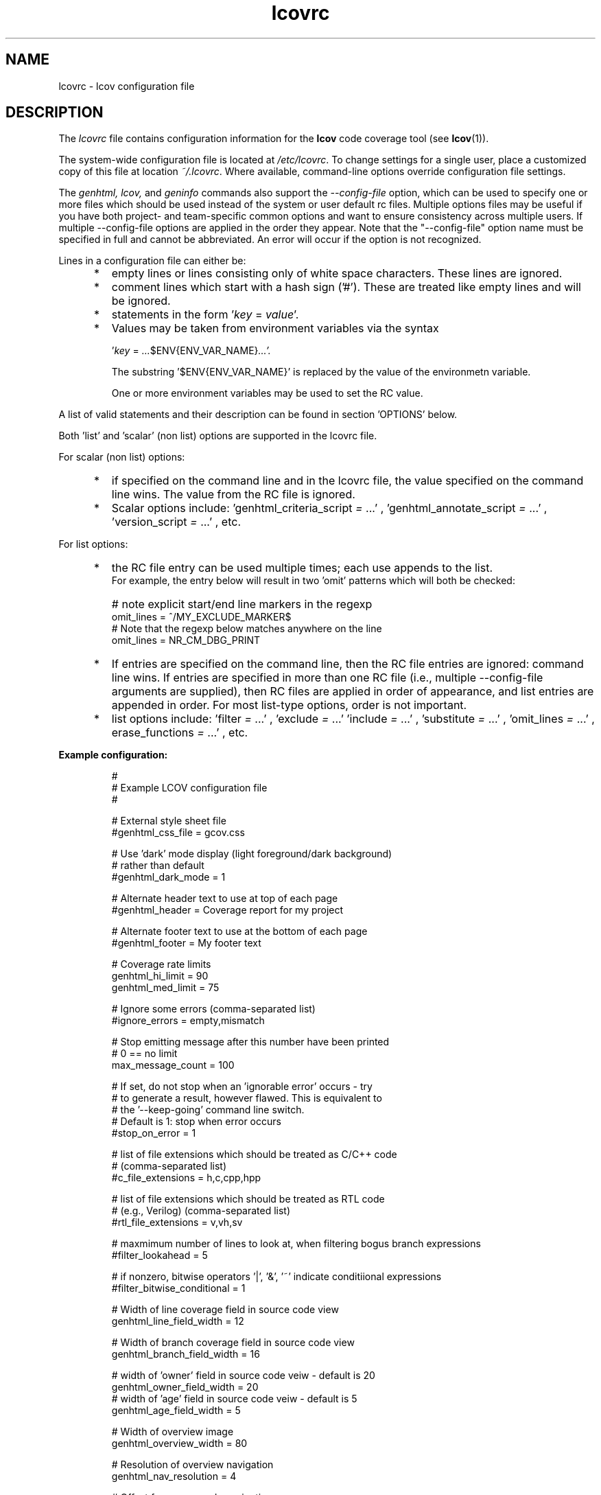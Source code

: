 .TH lcovrc 5 "LCOV 1.16" 2022\-06\-02 "User Manuals"

.SH NAME
lcovrc \- lcov configuration file

.SH DESCRIPTION
The
.I lcovrc
file contains configuration information for the
.B lcov
code coverage tool (see
.BR lcov (1)).
.br

The system\-wide configuration file is located at
.IR /etc/lcovrc .
To change settings for a single user, place a customized copy of this file at
location
.IR ~/.lcovrc .
Where available, command\-line options override configuration file settings.

The
.I genhtml, lcov,
and
.I geninfo
commands also support the
.I \-\-config\-file
option, which can be used to specify one or more files which should be used instead of the system or user default rc files.
Multiple options files may be useful if you have both project- and team-specific common options and want to ensure consistency across multiple users.  If multiple \-\-config\-file options are applied in the order they appear.
Note that the "\-\-config\-file" option name must be specified in full and cannot be abbreviated.  An error will occur if the option is not recognized.

Lines in a configuration file can either be:
.IP "     *"
empty lines or lines consisting only of white space characters. These lines are
ignored.
.IP "     *"
comment lines which start with a hash sign ('#'). These are treated like empty
lines and will be ignored.
.IP "     *"
statements in the form
.RI ' key " = " value '.

.IP "     *"
Values may be taken from environment variables via the syntax

.RI ' key " = " ... $ENV{ENV_VAR_NAME} ...'.

.RI
The substring '$ENV{ENV_VAR_NAME}' is replaced by the value of the environmetn variable.

.RI
One or more environment variables may be used to set the RC value.
'key' is ignored if any of the environment variables are not set in your user environment.

.PP
A list of valid statements and their description can be found in
section 'OPTIONS' below.

Both 'list' and 'scalar' (non list) options are supported in the lcovrc file.

For scalar (non list) options:
.IP "     *"
if specified on the command line and in the lcovrc file, the value specified on the command line wins.
The value from the RC file is ignored.
.IP "     *"
Scalar options include:
.RI 'genhtml_criteria_script " = " ...'
,
.RI 'genhtml_annotate_script " = " ...'
,
.RI 'version_script " = " ...'
, etc.
.PP
.PP

.PP
For list options:
.IP "     *"
the RC file entry can be used multiple times; each use appends to the list.
.br
For example, the entry below will result in two 'omit' patterns which will both be checked:
.IP "      "
# note explicit start/end line markers in the regexp
.br
omit_lines = ^\s+//\s*MY_EXCLUDE_MARKER\s*$
.br
# Note that the regexp below matches anywhere on the line
.br
omit_lines = NR_CM_DBG_PRINT

.IP "     *"
If entries are specified on the command line, then the RC file entries are ignored:  command line wins.
If entries are specified in more than one RC file (i.e., multiple \-\-config\-file arguments are supplied), then RC files are applied in order of appearance, and list entries are appended in order.  For most list-type options, order is not important.


.IP "     *"
list options include:
.RI 'filter " = " ...'
,
.RI 'exclude " = " ...'
.
.RI 'include " = " ...'
,
.RI 'substitute " = " ...'
,
.RI 'omit_lines " = " ...'
,
.RI erase_functions " = " ...'
, etc.

.PP
.PP

.B Example configuration:
.IP
#
.br
# Example LCOV configuration file
.br
#
.br

# External style sheet file
.br
#genhtml_css_file = gcov.css
.br

# Use 'dark' mode display (light foreground/dark background)
.br
# rather than default
.br
#genhtml_dark_mode = 1
.br

# Alternate header text to use at top of each page
.br
#genhtml_header = Coverage report for my project

.br

# Alternate footer text to use at the bottom of each page
.br
#genhtml_footer = My footer text
.br

# Coverage rate limits
.br
genhtml_hi_limit = 90
.br
genhtml_med_limit = 75
.br

# Ignore some errors (comma-separated list)
.br
#ignore_errors = empty,mismatch
.br

# Stop emitting message after this number have been printed
.br
# 0 == no limit
.br
max_message_count = 100

.br
# If set, do not stop when an 'ignorable error' occurs - try
.br
#  to generate a result, however flawed.  This is equivalent to
.br
#  the '--keep-going' command line switch.
.br
# Default is 1:  stop when error occurs
.br
#stop_on_error = 1

# list of file extensions which should be treated as C/C++ code
.br
# (comma-separated list)
.br
#c_file_extensions = h,c,cpp,hpp
.br

# list of file extensions which should be treated as RTL code
.br
# (e.g., Verilog) (comma-separated list)
.br
#rtl_file_extensions = v,vh,sv
.br

# maxmimum number of lines to look at, when filtering bogus branch expressions
.br
#filter_lookahead = 5
.br

# if nonzero, bitwise operators '|', '&', '~' indicate conditiional expressions
.br
#filter_bitwise_conditional = 1
.br

# Width of line coverage field in source code view
.br
genhtml_line_field_width = 12
.br

# Width of branch coverage field in source code view
.br
genhtml_branch_field_width = 16
.br

# width of 'owner' field in source code veiw - default is 20
.br
genhtml_owner_field_width = 20
.br
# width of 'age' field in source code veiw - default is 5
.br
genhtml_age_field_width = 5
.br

# Width of overview image
.br
genhtml_overview_width = 80
.br

# Resolution of overview navigation
.br
genhtml_nav_resolution = 4
.br

# Offset for source code navigation
.br
genhtml_nav_offset = 10
.br

# Do not remove unused test descriptions if non\-zero
.br
genhtml_keep_descriptions = 0
.br

# Do not remove prefix from directory names if non\-zero
.br
genhtml_no_prefix = 0
.br

# Do not create source code view if non\-zero
.br
genhtml_no_source = 0
.br

# Specify size of tabs
.br
genhtml_num_spaces = 8
.br

# Highlight lines with converted\-only data if non\-zero
.br
genhtml_highlight = 0
.br

# Include color legend in HTML output if non\-zero
.br
genhtml_legend = 0
.br

# Include HTML file at start of HTML output
.br
#genhtml_html_prolog = prolog.html
.br

# Include HTML file at end of HTML output
.br
#genhtml_html_epilog = epilog.html
.br

# Use custom HTML file extension
.br
#genhtml_html_extension = html
.br

# Compress all generated html files with gzip.
.br
#genhtml_html_gzip = 1
.br

# Include sorted overview pages
.br
genhtml_sort = 1
.br

# Display coverage data in hierarchical directory structure
.br
# (rather than flat/3 level)
.br
#genhtml_hirearchical = 1
.br

# Display coverage data using 'flat' view
.br
#genhtml_flat_view = 1
.br

# Include function coverage data display
.br
#genhtml_function_coverage = 1
.br

# Include branch coverage data display
.br
#genhtml_branch_coverage = 1
.br

# Specify the character set of all generated HTML pages
.br
genhtml_charset=UTF\-8
.br

# Allow HTML markup in test case description text if non\-zero
.br
genhtml_desc_html=0
.br

# Specify the precision for coverage rates
.br
#genhtml_precision=1
.br

# Show missed counts instead of hit counts
.br
#genhtml_missed=1
.br

# If set, suppress list of aliases in function detail table
.br
#suppress_function_aliases = 1
.br

# If set, derive function end line from line coverpoint data - default ON
.br
#derive_function_end_line = 1
.br

# Demangle C++ symbols
.br
#genhtml_demangle_cpp=1
.br

# Name of the tool used for demangling C++ function names
.br
#genhtml_demangle_cpp_tool = c++filt
.br

# Specify extra parameters to be passed to the demangling tool
.br
#genhtml_demangle_cpp_params = ""
.br

# Location of the gcov tool
.br
#geninfo_gcov_tool = gcov
.br

# Adjust test names if non\-zero
.br
#geninfo_adjust_testname = 0
.br

# Ignore testcase names in .info file
forget_testcase_names = 0

# Calculate a checksum for each line if non\-zero (this option is deprecated)
.br
#geninfo_checksum = 0
.br

# Calculate and/or compute checksum for each line if non\-zero
.br
checksum = 0
.br

# Enable libtool compatibility mode if non\-zero
.br
geninfo_compat_libtool = 0
.br

# Specify whether to capture coverage data for external source
.br
# files
.br
#geninfo_external = 1
.br

# Use gcov's --all-blocks option if non-zero
.br
#geninfo_gcov_all_blocks = 1
.br

# Adjust 'executed' non-zero hit count of lines which contain no branches
.br
# and have attribute '"unexecuted_blocks": true'
.br
#geninfo_unexecuted_blocks = 0
.br

# Specify compatiblity modes (same as \-\-compat option
.br
# of geninfo)
.br
#geninfo_compat = libtool=on, hammer=auto, split_crc=auto
.br

# Adjust path to source files by removing or changing path
.br
# components that match the specified pattern (Perl regular
.br
# expression format)
.br
#geninfo_adjust_src_path = /tmp/build => /usr/src

# Specify if geninfo should try to automatically determine
.br
# the base-directory when collecting coverage data.
.br
geninfo_auto_base = 1
.br

# Use gcov intermediate format? Valid values are 0, 1, auto
.br
geninfo_intermediate = auto
.br

# Directory containing gcov kernel files
.br
lcov_gcov_dir = /proc/gcov
.br

# Location for temporary directories
.br
lcov_tmp_dir = /tmp
.br

# Show full paths during list operation if non\-zero
.br
lcov_list_full_path = 0
.br

# Specify the maximum width for list output. This value is
.br
# ignored when lcov_list_full_path is non\-zero.
.br
lcov_list_width = 80
.br

# Specify the maximum percentage of file names which may be
.br
# truncated when choosing a directory prefix in list output.
.br
# This value is ignored when lcov_list_full_path is non\-zero.
.br
lcov_list_truncate_max = 20

# Specify if function coverage data should be collected and
.br
# processed.
.br
lcov_function_coverage = 1
.br

# Specify if branch coverage data should be collected and
.br
# processed.
.br
lcov_branch_coverage = 0
.br

# Ask LCOV to return non-zero exit code if line coverage is
.br
# below specified threshold percentage.
.br
lcov_fail_under_lines = 97.5
.br

# Specify JSON module to use, or choose best available if
.br
# set to auto
.br
lcov_json_module = auto
.br

# Specify maximum number of parallel slaves
.br
# default: 1 (no parallelism)
.br
#parallel = 1
.br

.br
# Specify maximum memory to use during parallel processing, in Mb.
.br
# Do not fork if estimated memory consumption exceeds this number.
.br
# default: 0 (no limit)
.br
#memory = 1
.br

.br
# use case insensitive compare to find matching files, for include/exclude
.br
#  directives, etc
.br
#case_insensitive = 0
.br

.PP

.SH OPTIONS

.BR genhtml_css_file " ="
.I filename
.IP
Specify an external style sheet file. Use this option to modify the appearance of the HTML output as generated by
.BR genhtml .
During output generation, a copy of this file will be placed in the output
directory.
.br

This option corresponds to the \-\-css\-file command line option of
.BR genhtml .
.br

By default, a standard CSS file is generated.
.PP

.BR genhtml_header " ="
.I string
.IP

Specify header text to use ta top of each HTML page.
.br

This option corresponds to the \-\-header\-title command line option of
.BR genhtml .
.br
Default is "LCOV - (differential )? coverage report"

.PP

.BR genhtml_footer " ="
.I string
.IP
Specify footer text to use at bottom of each HTML page.
.br

This option corresponds to the \-\-footer command line option of
.BR genhtml .
.br

Default is LCOV tool version string.

.PP

.BR genhtml_dark_mode " ="
.IR  0 | 1
.IP
If non-zero, display using light text on dark background rather than dark text on light background.
.br

This option corresponds to the \-\-dark\-mode command line option of
.BR genhtml .
.br

By default, a 'light' palette is used.
.PP

.BR genhtml_hi_limit "  ="
.I hi_limit
.br
.BR genhtml_med_limit " ="
.I med_limit
.br
.IP
Specify coverage rate limits for classifying file entries. Use this option to
modify the coverage rates (in percent) for line, function and branch coverage at
which a result is classified as high, medium or low coverage. This
classification affects the color of the corresponding entries on the overview
pages of the HTML output:
.br

High:   hi_limit  <= rate <= 100        default color: green
.br
Medium: med_limit <= rate < hi_limit    default color: orange
.br
Low:    0         <= rate < med_limit   default color: red
.br

Defaults are 90 and 75 percent.

There are also options to configure different thresholds for line, brannch, and function coveraages.  See below.
.PP

.BR genhtml_line_hi_limit "  ="
.I line_hi_limit
.br
.BR genhtml_line_med_limit " ="
.I line_med_limit
.br
.IP
Specify specific threshold for line coverage limits used to decide whether a particular line coverage percentage is classified as high, medium, or low coverage.
If the line-specific values are not specified, then the default
.I genhtml_med_limit
or
.I genhtml_hi_limit
values are used.
.PP

.BR genhtml_branch_hi_limit "  ="
.I branch_hi_limit
.br
.BR genhtml_branch_med_limit " ="
.I branch_med_limit
.br
.IP
Specify specific threshold for branch coverage limits used to decide whether a particular branch coverage percentage is classified as high, medium, or low coverage.
If the branch-specific values are not specified, then the default
.I genhtml_med_limit
or
.I genhtml_hi_limit
values are used.
.PP

.BR genhtml_function_hi_limit "  ="
.I function_hi_limit
.br
.BR genhtml_function_med_limit " ="
.I function_med_limit
.br
.IP
Specify specific threshold for function coverage limits used to decide whether a particular function coverage percentage is classified as high, medium, or low coverage.
If the function-specific values are not specified, then the default
.I genhtml_med_limit
or
.I genhtml_hi_limit
value is used.
.PP

.BR rtl_file_extensions " ="
.IR str[,str]+
.IP
Specify a comma-separage list of file extensions which should be assumed to be RTL code (e.g., Verilog).
.br

If not specified, the default set is 'v,vh,sv,vhdl?'.
There is no command line option equivalent.
.br
This option is used by genhtml and lcov.

.PP

.BR c_file_extensions " ="
.IR str[,str]+
.IP
Specify a comma-separage list of file extensions which should be assumed to be C/C++ code.
.br

If not specified, the default set is 'c,h,i,C,H,I,icc,cpp,cc,cxx,hh,hpp,hxx'.
There is no command line option equivalent.
.br
This option is used by genhtml and lcov.

.PP

.BR filter_lookahead " ="
.IR integer
.IP
Specify the maximum number of lines to look at when filtering bogus branch expressions.
A larger number may catch more cases, but will increase execution time.
.br

If not specified, the default set is 10.
There is no command line option equivalent.
.br
This option is used by genhtml and lcov.

.PP

.BR filter_bitwise_conditional " ="
.IR 0|1
.IP
If set to non-zero value, bogus branch filtering will assume that expressions containing  bitwise operators '&', '|', '~' are conditional expressions - and will not filter them out.
.br

If not specified, the default set is 0 (do not treat them as conditional).
There is no command line option equivalent.
.br
This option is used by genhtml and lcov.

.PP

.BR ignore_errors " ="
.IR message_type(,message_type)*
.IP
Specify a  message type which should be ignored.
.br

This option can be used multiple times in the lcovrc file to ignore multiple message types.

This option is equivalent to the \-\-ignore\-errors option to geninfo, genhtml, or lcov.  Note that the lcovrc file message list is not applied (those messages NOT ignored) if the '\-\-ignore\-errors' command line option is specified.
.br
This option is used by genhtml, lcov, and geninfo.

.PP

.BR max_message_count " ="
.IR integer
.IP
Set the maximum number of warnings of any particular type which should be emitted. This can be used to reduce the size of log files.
.br

No more warnings will be printed after this number is reached.  0 (zero) is interpreted as 'no limit'.
.br
This option is used by genhtml, lcov, and geninfo.

.PP

.BR stop_on_error " = "
.IR 0|1
.IP
If set to 1, tell the tools to ignore errors and keep going to try to generate a result - however flawed or incomplete that result might be.
Note that ignoring some errors may lead to other errors.

.br

This is equivalent to the
.I '\-\-keep\-going'
command line option.

Default is 1:  stop when error occurs.

If the
.I 'ignore_error msgType'
option is also used, then those messages will be treated as warnings rather than errors (or will be entirely suppressed if the message type appears multiple times in the ignore_messages option).

This option is used by genhtml, lcov, and geninfo.

.PP

.BR genhtml_line_field_width " ="
.I number_of_characters
.IP
Specify the width (in characters) of the source code view column containing
line coverage information.
.br

Default is 12.
.PP

.BR genhtml_branch_field_width " ="
.I number_of_characters
.IP
Specify the width (in characters) of the source code view column containing
branch coverage information.
.br

Default is 16.
.PP

.BR genhtml_owner_field_width " ="
.I number_of_characters
.IP
Specify the width (in characters) of the source code view column containing
owner information (as reported by your annotation script.  This option has an effect only if you are using a source annotation script:  see the \-\-annotation-script option in the genhtml man page.
.br

Default is 20.
.PP

.BR genhtml_age_field_width " ="
.I number_of_characters
.IP
Specify the width (in characters) of the source code view column containing
age of the corresponding block (as reported by your annotation script).   This option has an effect only if you are using a source annotation script:  see the \-\-annotation-script option in the genhtml man page.
.br

Default is 5.
.PP

.BR genhtml_overview_width " ="
.I pixel_size
.IP
Specify the width (in pixel) of the overview image created when generating HTML
output using the \-\-frames option of
.BR genhtml .
.br

Default is 80.
.PP

.BR genhtml_nav_resolution " ="
.I lines
.IP
Specify the resolution of overview navigation when generating HTML output using
the \-\-frames option of
.BR genhtml .
This number specifies the maximum difference in lines between the position a
user selected from the overview and the position the source code window is
scrolled to.
.br

Default is 4.
.PP


.BR genhtml_nav_offset " ="
.I lines
.IP
Specify the overview navigation line offset as applied when generating HTML
output using the \-\-frames option of
.BR genhtml.
.br

Clicking a line in the overview image should show the source code view at
a position a bit further up, so that the requested line is not the first
line in the window.  This number specifies that offset.
.br

Default is 10.
.PP


.BR genhtml_keep_descriptions " ="
.IR 0 | 1
.IP
If non\-zero, keep unused test descriptions when generating HTML output using
.BR genhtml .
.br

This option corresponds to the \-\-keep\-descriptions option of
.BR genhtml .
.br

Default is 0.
.PP

.BR genhtml_no_prefix " ="
.IR 0 | 1
.IP
If non\-zero, do not try to find and remove a common prefix from directory names.
.br

This option corresponds to the \-\-no\-prefix option of
.BR genhtml .
.br

Default is 0.
.PP

.BR genhtml_no_source " ="
.IR 0 | 1
.IP
If non\-zero, do not create a source code view when generating HTML output using
.BR genhtml .
.br

This option corresponds to the \-\-no\-source option of
.BR genhtml .
.br

Default is 0.
.PP

.BR genhtml_num_spaces " ="
.I num
.IP
Specify the number of spaces to use as replacement for tab characters in the
HTML source code view as generated by
.BR genhtml .
.br

This option corresponds to the \-\-num\-spaces option of
.BR genthml .
.br

Default is 8.

.PP

.BR genhtml_highlight " ="
.IR 0 | 1
.IP
If non\-zero, highlight lines with converted\-only data in
HTML output as generated by
.BR genhtml .
.br

This option corresponds to the \-\-highlight option of
.BR genhtml .
.br

Default is 0.
.PP

.BR genhtml_legend " ="
.IR 0 | 1
.IP
If non\-zero, include a legend explaining the meaning of color coding in the HTML
output as generated by
.BR genhtml .
.br

This option corresponds to the \-\-legend option of
.BR genhtml .
.br

Default is 0.
.PP

.BR genhtml_html_prolog " ="
.I filename
.IP
If set, include the contents of the specified file at the beginning of HTML
output.

This option corresponds to the \-\-html\-prolog option of
.BR genhtml .
.br

Default is to use no extra prolog.
.PP

.BR genhtml_html_epilog " ="
.I filename
.IP
If set, include the contents of the specified file at the end of HTML output.

This option corresponds to the \-\-html\-epilog option of
.BR genhtml .
.br

Default is to use no extra epilog.
.PP

.BR genhtml_html_extension " ="
.I extension
.IP
If set, use the specified string as filename extension for generated HTML files.

This option corresponds to the \-\-html\-extension option of
.BR genhtml .
.br

Default extension is "html".
.PP

.BR genhtml_html_gzip " ="
.IR 0 | 1
.IP
If set, compress all html files using gzip.

This option corresponds to the \-\-html\-gzip option of
.BR genhtml .
.br

Default extension is 0.
.PP

.BR genhtml_sort " ="
.IR 0 | 1
.IP
If non\-zero, create overview pages sorted by coverage rates when generating
HTML output using
.BR genhtml .
.br

This option can be set to 0 by using the \-\-no\-sort option of
.BR genhtml .
.br

Default is 1.
.PP

.BR genhtml_hierarchical " ="
.IR 0 | 1
.IP
If non\-zero, the HTML report will follow the hierarchical directory structure of the source code.
.br

This option is equivalent to using the \-\-hierarchical command line option of
.BR genhtml .
'Hierarchical' and 'flat' views are mutually exclusive.
.br

Default is 0.
.PP

.BR genhtml_flat_view " ="
.IR 0 | 1
.IP
If non\-zero, the top-level HTML table will contain all of the files in the project and there will be no intermediate directory pages.
.br

This option is equivalent to using the \-\-flat command line option of
.BR genhtml .
'Hierarchical' and 'flat' views are mutually exclusive.
.br

Default is 0.
.PP

.BR genhtml_show_navigation " ="
.IR 0 | 1
.IP
If non\-zero, the 'source code' view summary table will contain hyperlinks from the number to the first source line in the corresponding category ('Hit' or 'Not hit') in the non-differential coverage report.
Source code hyperlinks are always enabled in differential coverage reports.
.br

This option is equivalent to using the \-\-show\-navigation command line option of
.BR genhtml .
.br

Default is 0.
.PP

.BR genhtml_show_function_proportion " ="
.IR 0 | 1
.IP

If nonzero, add column to "function coverage detail" table to show the proportion of lines and branches within the function which are exercised.
.br

This option is equivalent to using the \-\-show\-proportion command line option of
.BR genhtml .
.br

Default is 0.
.PP

.BR genhtml_function_coverage " ="
.IR 0 | 1
.IP
If non\-zero, include function coverage data when generating HTML output using
.BR genhtml .
.br

This option can be set to 0 by using the \-\-no\-function\-coverage option of
.BR genhtml .
.br

Default is 1.
.PP

.BR genhtml_branch_coverage " ="
.IR 0 | 1
.IP
If non\-zero, include branch coverage data when generating HTML output using
.BR genhtml .
.br

This option can be set to 0 by using the \-\-no\-branch\-coverage option of
.BR genhtml .
.br

Default is 1.
.PP

.BR genhtml_charset " ="
.I charset
.IP
Specify the character set of all generated HTML pages.
.br

Use this option if the source code contains characters which are not
part of the default character set. Note that this option is ignored
when a custom HTML prolog is specified (see also
.BR genhtml_html_prolog ).
.br

Default is UTF-8.
.PP

.BR genhtml_demangle_cpp " ="
.IR 0 | 1
.IP
If non-zero, demangle C++ function names in function overviews.

Set this option to one if you want to convert C++ internal function
names to human readable format for display on the HTML function overview
page.  This option requires that the c++filt tool is installed (see
.BR c++filt(1)
).
.br

This option corresponds to the \-\-demangle\-cpp command line option of
.BR genhtml .
.br

Default is 0.
.PP

.BR genhtml_demangle_cpp_tool " ="
.I path_to_c++filt
.IP
Specify the location of the demangle tool (see
.BR c++filt (1))
used to convert C++ internal function names to human readable format
for display on the HTML function overview page.
.br

Default is 'c++filt'.
.PP

.BR genhtml_demangle_cpp_params " ="
.I parameters
.IP
Specify extra parameters to be passed to the demangling tool

Use this option if your environment requires additional parameters such
as --no-strip-underscore for correctly demangling C++ internal function
names. See also
.BR c++filt (1)).
.br

Default is "".
.PP

.BR genhtml_desc_html " ="
.IR 0 | 1
.IP
If non-zero, test case descriptions may contain HTML markup.

Set this option to one if you want to embed HTML markup (for example to
include links) in test case descriptions. When set to zero, HTML markup
characters will be escaped to show up as plain text on the test case
description page.
.br

Default is 0.
.PP

.BR genhtml_precision " ="
.IR  1 | 2 | 3 | 4
.IP
Specify how many digits after the decimal-point should be used for
displaying coverage rates.
.br

Default is 1.
.PP
.BR genhtml_missed " ="
.IR  0 | 1
.IP
If non-zero, the count of missed lines, functions, or branches is shown
as negative numbers in overview pages.
.br

Default is 0.
.PP

.BR suppress_function_aliases " ="
.IR  0 | 1
.IP
If non-zero, do not show aliases in the function detail table.
See the genhtml man page for more details.
.br

Default is 0.
.PP

.BR derive_function_end_line " ="
.IR  0 | 1
.IP
If non-zero, use 'line' coverage data to deduce the end line of each function
definition.  This is useful when excluding certain functions from your coverage report.  See the
.I
\-\-erase\-functions
option.

This option is not required if you are using gcc/9 or newer; these versions report function begin/end lines directly.
.br

Default is 1.
.PP

.
.BR geninfo_gcov_tool " ="
.I path_to_gcov
.IP
Specify the location of the gcov tool (see
.BR gcov (1))
which is used to generate coverage information from data files.
.br

This option can be used multiple times - e.g., to add arguments to the gcov
callback.  See the geninfo man page for details.

.PP

.BR geninfo_adjust_testname " ="
.IR 0 | 1
.IP
If non\-zero,  adjust test names to include operating system information
when capturing coverage data.
.br

Default is 0.
.PP

.BR forget_testcase_names " ="
.IR 0 | 1
.IP
If non\-zero, ignore testcase names in .info file.
This may improve performance and reduce memory consumption if user does
not need per-testcase coverage summary in coverage reports.

This is equivalent to the "\-\-forget\-test\-names" lcov/genhtml option.
.br

Default is 0.
.PP

.BR geninfo_checksum " ="
.IR 0 | 1
.br
.BR checksum " ="
.IR 0 | 1
.IP
If non\-zero, generate source code checksums when capturing coverage data.
Checksums are useful to prevent merging coverage data from incompatible
source code versions but checksum generation increases the size of coverage
files and the time used to generate those files.
.br

This option corresponds to the \-\-checksum and \-\-no\-checksum command line
option of
.BR geninfo .
.br

Default is 0.

Note that this options is somewhat subsumed by the
.I verification_script
option - which does something similar, but at the 'whole file' level.

.PP

.BR geninfo_compat_libtool " ="
.IR 0 | 1
.IP
If non\-zero, enable libtool compatibility mode. When libtool compatibility
mode is enabled, lcov will assume that the source code relating to a .da file
located in a directory named ".libs" can be found in its parent directory.
.br

This option corresponds to the \-\-compat\-libtool and \-\-no\-compat\-libtool
command line option of
.BR geninfo .
.br

Default is 1.
.PP

.BR geninfo_external " ="
.IR 0 | 1
.IP
If non\-zero, capture coverage data for external source files.

External source files are files which are not located in one of the directories
(including sub-directories)
specified by the \-\-directory or \-\-base\-directory options of
.BR lcov / geninfo .

Default is 1.
.PP

.BR geninfo_gcov_all_blocks " ="
.IR 0 | 1
.IP
If non\-zero, call the gcov tool with option --all-blocks.

Using --all-blocks will produce more detailed branch coverage information for
each line. Set this option to zero if you do not need detailed branch coverage
information to speed up the process of capturing code coverage or to work
around a bug in some versions of gcov which will cause it to endlessly loop
when analysing some files.

Default is 1.
.PP

.BR geninfo_unexecuted_blocks " ="
.IR 0 | 1
.IP
If non\-zero, adjust the 'hit' count of lines which have attribute
.I "unexecuted_block": true
but which contain no branches and have a non-zero count.
Assume that these lines are not executed.

Note that this option is effectiive only for gcov versions 9 and newer.

Default is 0.
.PP

.BR geninfo_compat " ="
.IR mode = value [, mode = value ,...]
.IP
Specify that geninfo should enable one or more compatibility modes
when capturing coverage data.

This option corresponds to the \-\-compat command line option of
.BR geninfo .

Default is 'libtool=on, hammer=auto, split_crc=auto'.
.PP

.BR geninfo_adjust_src_path " ="
.IR pattern " => " replacement
.br
.BR geninfo_adjust_src_path " ="
.I pattern
.IP
Adjust source paths when capturing coverage data.

Use this option in situations where geninfo cannot find the correct
path to source code files of a project. By providing a
.I pattern
in Perl regular expression format (see
.BR perlre (1))
and an optional replacement string, you can instruct geninfo to
remove or change parts of the incorrect source path.

.B Example:
.br

1. When geninfo reports that it cannot find source file
.br

    /path/to/src/.libs/file.c
.br

while the file is actually located in
.br

    /path/to/src/file.c
.br

use the following parameter:
.br

    geninfo_adjust_src_path = /.libs

This will remove all "/.libs" strings from the path.

2. When geninfo reports that it cannot find source file
.br

    /tmp/build/file.c
.br

while the file is actually located in
.br

    /usr/src/file.c
.br

use the following parameter:
.br

    geninfo_adjust_src_path = /tmp/build => /usr/src
.br

This will change all "/tmp/build" strings in the path to "/usr/src".
.PP

.BR geninfo_auto_base " ="
.IR 0 | 1
.IP
If non\-zero, apply a heuristic to determine the base directory when
collecting coverage data.
.br

Use this option when using geninfo on projects built with libtool or
similar build environments that work with multiple base directories,
i.e. environments, where the current working directory when invoking the
compiler ist not the same directory in which the source code file is
located, and in addition, is different between files of the same project.
.br

Default is 1.
.PP

.BR geninfo_intermediate " ="
.IR 0 | 1 | auto
.IP
Specify whether to use gcov intermediate format
.br

Use this option to control whether geninfo should use the gcov intermediate
format while collecting coverage data. The use of the gcov intermediate format
should increase processing speed. It also provides branch coverage data when
using the \-\-initial command line option.
.br

Valid values are 0 for off, 1 for on, and "auto" to let geninfo automatically
use immediate format when supported by gcov.
.br

Default is "auto".
.PP

.BR geninfo_no_exception_branch " ="
.IR 0 | 1
.br
.BR no_exception_branch " ="
.IR 0 | 1
.IP
Specify whether to exclude exception branches from branch coverage.
Whether C++ exception branches are identified and removed is dependent on your compiler/toolchain correctly marking them in the generated coverage data.

This option is used by lcov, geninfo, genhtml.

Note that "no_exception_branch" is the preferred option to use as this makes it more clear that the option is used by lcov and genhtml as well as geninfo,
.br

Default is 0.
.PP

.BR lcov_gcov_dir " ="
.I path_to_kernel_coverage_data
.IP
Specify the path to the directory where kernel coverage data can be found
or leave undefined for auto-detection.
.br

Default is auto-detection.
.PP

.BR lcov_tmp_dir " ="
.I temp
.IP
Specify the location of a directory used for temporary files.
.br

Default is '/tmp'.
.PP

.BR lcov_list_full_path " ="
.IR 0 | 1
.IP
If non-zero, print the full path to source code files during a list operation.
.br

This option corresponds to the \-\-list\-full\-path option of
.BR lcov .
.br

Default is 0.
.PP

.BR lcov_list_max_width " ="
.IR width
.IP
Specify the maximum width for list output. This value is ignored when
lcov_list_full_path is non\-zero.
.br

Default is 80.
.PP

.BR lcov_list_truncate_max
.B " ="
.IR percentage
.IP
Specify the maximum percentage of file names which may be truncated when
choosing a directory prefix in list output. This value is ignored when
lcov_list_full_path is non\-zero.
.br

Default is 20.
.PP

.BR lcov_function_coverage " ="
.IR 0 | 1
.IP
Specify whether lcov should handle function coverage data.
.br

Setting this option to 0 can reduce memory and CPU time consumption
when lcov is collecting and processing coverage data, as well as
reduce the size of the resulting data files. Note that setting
.B genhtml_function_coverage
will override this option for HTML generation.
.br

Default is 1.
.PP

.BR lcov_branch_coverage " ="
.IR 0 | 1
.IP
Specify whether lcov should handle branch coverage data.
.br

Setting this option to 0 can reduce memory and CPU time consumption
when lcov is collecting and processing coverage data, as well as
reduce the size of the resulting data files. Note that setting
.B genhtml_branch_coverage
will override this option for HTML generation.
.br

Default is 0.
.PP

.BR lcov_excl_line " ="
.I expression
.IP
Specify the regular expression of lines to exclude.
Line, branch, and function coverpoints are associated with lines where this regexp is found are dropped.
.br

Default is 'LCOV_EXCL_LINE'.
.PP

.BR lcov_excl_br_line " ="
.I expression
.IP
Specify the regular expression of lines to exclude from branch coverage.
Branch coverpoints are associated with lines where this regexp is found are dropped.  (Line and function coverpoints are not affected.)
.br

Default is 'LCOV_EXCL_BR_LINE'.
.PP

.BR lcov_excl_exception_br_line " ="
.I expression
.IP
Specify the regular expression of lines to exclude from exception branch coverage.
Exception-related Branch coverpoints associated with lines where this regexp is found are dropped.  (Line, function coverpoints are not affected.  Branch coverpoints which are not associated with exceptions are also not affected.)

Also see 'geninfo_no_exception_branch'; if nonzero, then all identified exception branches will be removed.

.br
Note that this feature requires support from your compiler - and thus may not ignore all exception-related coverpoints.
.br

Default is 'LCOV_EXCL_EXCEPTION_BR_LINE'.
.PP

.BR lcov_fail_under_lines " ="
.I percentage
.IP
Specify line coverage threshold to lcov.  If the line coverage is below this threshold, lcov will generate all the normal result files and messages, but will return a non-zero exit code.
.br

This option is equivalent to the \-\-fail\-under\-lines lcov command line argument.

.br
The default is 0 (no threshold).

.PP

.BR profile " ="
.IR filename
.IP
If set, tells genhtml, lcov, or geninfo to generate some execution
time/profile data which can be used to motivate future optimizations.
The default is unset no data generated.

.br
This option is used by genhtml, lcov, and geninfo.

.PP

.BR parallel " ="
.IR integer
.IP
Tells genhtml, lcov, or geninfo the maximum number of simultaneous processes
to use.  Zero means to use as many cores as are available on the machine.
The default is 1 (one) - which means to process sequentially (no parallelism).

.br
This option is used by genhtml, lcov, and geninfo.

.PP

.BR memory " ="
.IR integer_Mb
.IP
Tells genhtml, lcov, or geninfo the maximum memory to use during parallel processing
operations.  Effectively, the process will not fork() if this limit would be
exceeded.
Zero means that there is no limit.
The default is 0 (zero) - which that thre is no explicit limit.

.br
This option is used by genhtml, lcov, and geninfo.

.PP

.BR genhtml_date_bins " ="
.IR integer[,integer..]
.IP
This option is equivalent to the "genhtml \-\-date\-bins" option.
See the genhtml man page for details.

This option can be used multiple times in the lcovrc file to set multiple cutpoints.
The cutpoints specified in the lcovrc file are appended to the cutpoints (if any) specified on the command line.

.PP

.BR genhtml_annotate_script " ="
.IR path_to_executable
.IP
This option is equivalent to the "genhtml \-\-annotate\-script" option.

This option can be used multiple times in the lcovrc file to specify both an annotateion script and additional options which are passed to the script.

See the genhtml man page for details.

.PP

.BR genhtml_criteria_script " ="
.IR path_to_executable
.IP
This option is equivalent to the "genhtml \-\-criteria\-script" option.

This option can be used multiple times in the lcovrc file to specify both a criteria script and additional options which are passed to the script.

See the genhtml man page for details.

.PP

.BR version_script " ="
.IR path_to_executable
.IP
This option is equivalent to the geninfo/lcov/genhtml "\-\-version\-script" option.

This option can be used multiple times in the lcovrc file to specify both a version script and additional options which are passed to the script.

See the genhtml man page for details.

.PP

.BR filter " ="
.IR str[,str...]
.IP

This option is equivalent to the \-\-filter option to geninfo, lcov, and genhtml.
See the genhtml man page for details.

This option can be used multiple times in the lcovrc file to enable multiple filters.
The filters specified in the lcovrc file are appended to the list specified on the command line.

.br
This option is used by genhtml, lcov, and geninfo.

.PP

.BR exclude " ="
.IR glob_pattern
.IP

This option is equivalent to the \-\-exclude option to geninfo, lcov, and genhtml.
See the lcov man page for details.;

This option can be used multiple times in the lcovrc file to specify multiple patterns to exclude.
The patterns specified in the lcovrc file are appended to the list specified on the command line.

.br
This option is used by genhtml, lcov, and geninfo.

.PP

.BR include " ="
.IR glob_pattern
.IP

This option is equivalent to the \-\-include option to geninfo, lcov, and genhtml.
See the lcov man page for details.;

This option can be used multiple times in the lcovrc file to specify multiple patterns to include.
The patterns specified in the lcovrc file are appended to the list specified on the command line.

.br
This option is used by genhtml, lcov, and geninfo.

.PP

.BR substitute " ="
.IR regexp
.IP

This option is equivalent to the \-\-substitute option to geninfo, lcov, and genhtml.
See the lcov man page for details.;

This option can be used multiple times in the lcovrc file to specify multiple subsitution patterns.
The patterns specified in the lcovrc file are appended to the list specified on the command line.

.br
This option is used by genhtml, lcov, and geninfo.

.PP

.BR omit_lines " ="
.IR regexp
.IP

This option is equivalent to the \-\-omit\-lines option to geninfo, lcov, and genhtml.
See the genhtml man page for details.

This option can be used multiple times in the lcovrc file to specify multiple patterns to exclude.
The patterns specified in the lcovrc file are appended to the list specified on the command line.

.br
This option is used by genhtml, lcov, and geninfo.

.BR erase_functions " ="
.IR regexp
.IP

This option is equivalent to the \-\-erase\-functions option to geninfo, lcov, and genhtml.
See the genhtml man page for details.

This option can be used multiple times in the lcovrc file to specify multiple patterns to exclude.
The patterns specified in the lcovrc file are appended to the list specified on the command line.

.br
This option is used by genhtml, lcov, and geninfo.

.BR lcov_json_module " ="
.IR module | auto
.IP
Specify the JSON module to use, or choose best available from a set of
alternatives if set to 'auto'. Note that some JSON modules are slower than
others (notably JSON::PP can be very slow compared to JSON::XS).
.br

Default is 'auto'.


.BR case_insensitive " ="
.IR [0|1]
.IP
Specify whether string comparison is case insenstive when finding matching
filenames, checking include/exclude directives, etc.
.br

Note that mixed-case or lower-case pathnames may be passed to your \-\-version\-script and \-\-annotate\-script callbacks when case-insensitive matching is used.  Your callbacks must handle potential differences in case.

Default is '0':  case sensitive matching.

.PP


.SH FILES

.TP
.I /etc/lcovrc
The system\-wide
.B lcov
configuration file.

.TP
.I ~/.lcovrc
The individual per\-user configuration file.
.PP

.SH SEE ALSO
.BR lcov (1),
.BR genhtml (1),
.BR geninfo (1),
.BR gcov (1)
